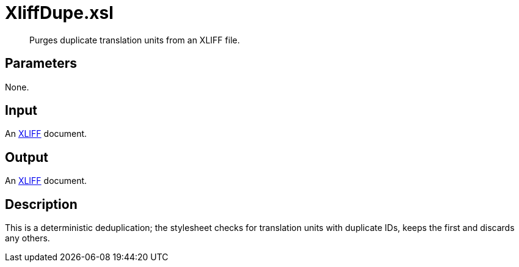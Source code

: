 = XliffDupe.xsl

[abstract]
Purges duplicate translation units from an XLIFF file.

== Parameters

None.

Input
-----

An http://docs.oasis-open.org/xliff/v1.2/os/xliff-core.html[XLIFF]
document.

Output
------

An http://docs.oasis-open.org/xliff/v1.2/os/xliff-core.html[XLIFF]
document.

Description
-----------

This is a deterministic deduplication; the stylesheet checks for
translation units with duplicate IDs, keeps the first and discards any
others.

